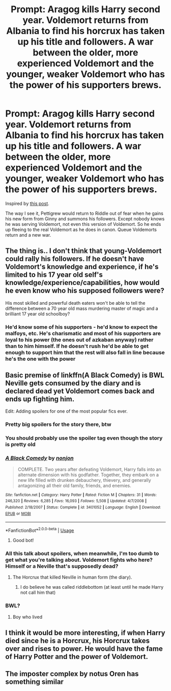 #+TITLE: Prompt: Aragog kills Harry second year. Voldemort returns from Albania to find his horcrux has taken up his title and followers. A war between the older, more experienced Voldemort and the younger, weaker Voldemort who has the power of his supporters brews.

* Prompt: Aragog kills Harry second year. Voldemort returns from Albania to find his horcrux has taken up his title and followers. A war between the older, more experienced Voldemort and the younger, weaker Voldemort who has the power of his supporters brews.
:PROPERTIES:
:Author: TheCuddlyCanons
:Score: 211
:DateUnix: 1573051348.0
:DateShort: 2019-Nov-06
:END:
Inspired by [[https://www.reddit.com/r/harrypotter/comments/dsf4t1/if_harry_and_ron_has_been_killed_by_aragog_and/f6oycmn][this post]].

The way I see it, Pettigrew would return to Riddle out of fear when he gains his new form from Ginny and summons his followers. Except nobody knows he was serving Voldemort, not even this version of Voldemort. So he ends up fleeing to the real Voldemort as he does in canon. Queue Voldemorts return and a new war.


** The thing is.. I don't think that young-Voldemort could rally his followers. If he doesn't have Voldemort's knowledge and experience, if he's limited to his 17 year old self's knowledge/experience/capabilities, how would he even know who his supposed followers were?

His most skilled and powerful death eaters won't be able to tell the difference between a 70 year old mass murdering master of magic and a brilliant 17 year old schoolboy?
:PROPERTIES:
:Author: TheVoteMote
:Score: 14
:DateUnix: 1573098405.0
:DateShort: 2019-Nov-07
:END:

*** He'd know some of his supporters - he'd know to expect the malfoys, etc. He's charismatic and most of his supporters are loyal to his power (the ones out of azkaban anyway) rather than to him himself. If he doesn't rush he'd be able to get enough to support him that the rest will also fall in line because he's the one with the power
:PROPERTIES:
:Author: TheCuddlyCanons
:Score: 6
:DateUnix: 1573115744.0
:DateShort: 2019-Nov-07
:END:


** Basic premise of linkffn(A Black Comedy) is BWL Neville gets consumed by the diary and is declared dead yet Voldemort comes back and ends up fighting him.

Edit: Adding spoilers for one of the most popular fics ever.
:PROPERTIES:
:Author: Ch1pp
:Score: 40
:DateUnix: 1573063692.0
:DateShort: 2019-Nov-06
:END:

*** Pretty big spoilers for the story there, btw
:PROPERTIES:
:Author: SaberToothedRock
:Score: 35
:DateUnix: 1573066570.0
:DateShort: 2019-Nov-06
:END:


*** You should probably use the spoiler tag even though the story is pretty old
:PROPERTIES:
:Author: detour59
:Score: 23
:DateUnix: 1573067058.0
:DateShort: 2019-Nov-06
:END:


*** [[https://www.fanfiction.net/s/3401052/1/][*/A Black Comedy/*]] by [[https://www.fanfiction.net/u/649528/nonjon][/nonjon/]]

#+begin_quote
  COMPLETE. Two years after defeating Voldemort, Harry falls into an alternate dimension with his godfather. Together, they embark on a new life filled with drunken debauchery, thievery, and generally antagonizing all their old family, friends, and enemies.
#+end_quote

^{/Site/:} ^{fanfiction.net} ^{*|*} ^{/Category/:} ^{Harry} ^{Potter} ^{*|*} ^{/Rated/:} ^{Fiction} ^{M} ^{*|*} ^{/Chapters/:} ^{31} ^{*|*} ^{/Words/:} ^{246,320} ^{*|*} ^{/Reviews/:} ^{6,285} ^{*|*} ^{/Favs/:} ^{16,093} ^{*|*} ^{/Follows/:} ^{5,508} ^{*|*} ^{/Updated/:} ^{4/7/2008} ^{*|*} ^{/Published/:} ^{2/18/2007} ^{*|*} ^{/Status/:} ^{Complete} ^{*|*} ^{/id/:} ^{3401052} ^{*|*} ^{/Language/:} ^{English} ^{*|*} ^{/Download/:} ^{[[http://www.ff2ebook.com/old/ffn-bot/index.php?id=3401052&source=ff&filetype=epub][EPUB]]} ^{or} ^{[[http://www.ff2ebook.com/old/ffn-bot/index.php?id=3401052&source=ff&filetype=mobi][MOBI]]}

--------------

*FanfictionBot*^{2.0.0-beta} | [[https://github.com/tusing/reddit-ffn-bot/wiki/Usage][Usage]]
:PROPERTIES:
:Author: FanfictionBot
:Score: 7
:DateUnix: 1573063710.0
:DateShort: 2019-Nov-06
:END:

**** Good bot!
:PROPERTIES:
:Author: JadeAtlas
:Score: 4
:DateUnix: 1573066923.0
:DateShort: 2019-Nov-06
:END:


*** All this talk about spoilers, when meanwhile, I'm too dumb to get what you're talking about. Voldemort fights who here? Himself or a Neville that's supposedly dead?
:PROPERTIES:
:Author: FangOfDrknss
:Score: 4
:DateUnix: 1573091649.0
:DateShort: 2019-Nov-07
:END:

**** The Horcrux that killed Neville in human form (the diary).
:PROPERTIES:
:Author: ALBiing
:Score: 3
:DateUnix: 1573093314.0
:DateShort: 2019-Nov-07
:END:

***** I do believe he was called riddlebottom (at least until he made Harry not call him that)
:PROPERTIES:
:Author: EquinoxGm
:Score: 3
:DateUnix: 1573109674.0
:DateShort: 2019-Nov-07
:END:


*** BWL?
:PROPERTIES:
:Author: TheAgingHipster
:Score: 1
:DateUnix: 1573097599.0
:DateShort: 2019-Nov-07
:END:

**** Boy who lived
:PROPERTIES:
:Author: babyleafsmom
:Score: 1
:DateUnix: 1573103102.0
:DateShort: 2019-Nov-07
:END:


** I think it would be more interesting, if when Harry died since he is a Horcrux, his Horcrux takes over and rises to power. He would have the fame of Harry Potter and the power of Voldemort.
:PROPERTIES:
:Author: dilly_dallier_pro
:Score: 5
:DateUnix: 1573135913.0
:DateShort: 2019-Nov-07
:END:


** The imposter complex by notus Oren has something similar
:PROPERTIES:
:Author: fenrisragnarok
:Score: 3
:DateUnix: 1573123161.0
:DateShort: 2019-Nov-07
:END:

